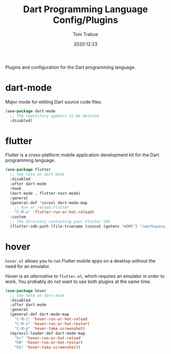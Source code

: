 #+title:    Dart Programming Language Config/Plugins
#+author:   Tom Trabue
#+email:    tom.trabue@gmail.com
#+date:     2020:12:23
#+property: header-args:emacs-lisp :lexical t
#+tags:
#+STARTUP: fold

Plugins and configuration for the Dart programming language.

* dart-mode
Major mode for editing Dart source code files.

#+begin_src emacs-lisp
  (use-package dart-mode
    ;; The repository appears to be deleted.
    :disabled)
#+end_src

* flutter
Flutter is a cross-platform mobile application development kit for the Dart
programming language.

#+begin_src emacs-lisp
  (use-package flutter
    ;; See note on dart-mode
    :disabled
    :after dart-mode
    :hook
    (dart-mode . flutter-test-mode)
    :general
    (general-def 'normal dart-mode-map
      ;; Run or reload Flutter
      "C-M-x" 'flutter-run-or-hot-reload)
    :custom
    ;; The directory containing your Flutter SDK
    (flutter-sdk-path (file-truename (concat (getenv "HOME") "/workspace/flutter"))))
#+end_src

* hover
=hover.el= allows you to run Flutter mobile apps on a desktop without the need
for an emulator.

Hover is an /alternative/ to =flutter.el=, which requires an emulator in order
to work. You probably do not want to use both plugins at the same time.

#+begin_src emacs-lisp
  (use-package hover
    ;; See note on dart-mode
    :disabled
    :after dart-mode
    :general
    (general-def dart-mode-map
      "C-M-z" 'hover-run-or-hot-reload
      "C-M-x" 'hover-run-or-hot-restart
      "C-M-p" 'hover-take-screenshot)
    (my/evil-leader-def dart-mode-map
      "hr" 'hover-run-or-hot-reload
      "hR" 'hover-run-or-hot-restart
      "hS" 'hover-take-screenshot))
#+end_src
